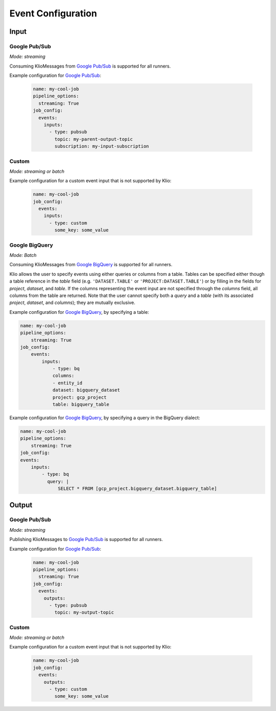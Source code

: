 .. _event-config:

Event Configuration
===================

Input
-----

.. _event-config-pubsub:

Google Pub/Sub
^^^^^^^^^^^^^^

*Mode: streaming*

Consuming KlioMessages from `Google Pub/Sub`_ is supported for all runners.

Example configuration for `Google Pub/Sub`_:

    .. code-block:: yaml

        name: my-cool-job
        pipeline_options:
          streaming: True
        job_config:
          events:
            inputs:
              - type: pubsub
                topic: my-parent-output-topic
                subscription: my-input-subscription

.. option:: job_config.events.inputs[].type

    Value: ``pubsub``

    | **Runner**: Dataflow, Direct
    | *Required*

.. option:: job_config.events.inputs[].topic STR

    The Google Pub/Sub topic to which the job will subscribe when started.

    KlioMessages can be published to this topic via ``klio message publish`` or from a parent
    Klio job.

    While optional, if KlioMessages are published via ``klio message publish``, a topic is
    required. A ``topic`` is also required if no ``subscription`` is specified.

    | **Runner**: Dataflow, Direct
    | *Optional*

    .. warning::

        When only specifying a topic, KlioMessages will be lost between jobs as Beam creates
        a temporary subscription on startup.

    .. note::

        Multiple jobs can subscribe to the same topic.

        If each job has a unique subscription to the topic, they will each receive the same
        ``KlioMessage`` published to that topic. This is useful for multiple dependencies on a
        parent job, or setting up staging/canary environments.

        If each job uses the same subscription to the topic, only one job will process any given
        ``KlioMessage``.

.. option:: job_config.events.inputs[].subscription STR

    The Google Pub/Sub subscription (correlated to the ``topic``, if configured) from which Klio
    will read.

    A ``subscription`` is required if a ``topic`` is not specified.

    | **Runner**: Dataflow, Direct
    | *Optional*

    .. note::

        Multiple jobs can subscribe to the same topic.

        If each job has a unique subscription to the topic, they will each receive the same
        ``KlioMessage`` published to that topic. This is useful for multiple dependencies on a
        parent job, or setting up staging/canary environments.

        If each job uses the same subscription to the topic, only one job will process any given
        ``KlioMessage``.


.. option:: job_config.events.inputs[].skip_klio_read BOOL

    Inherited from :ref:`global event input config <skip-klio-read>`.


Custom
^^^^^^

*Mode: streaming or batch*


Example configuration for a custom event input that is not supported by Klio:

    .. code-block:: yaml

        name: my-cool-job
        job_config:
          events:
            inputs:
              - type: custom
                some_key: some_value

.. option:: job_config.events.inputs[].type

    Value: ``custom``

    | **Runner**: Dataflow, Direct
    | *Required*


.. option:: job_config.events.inputs[].skip_klio_read BOOL

    Inherited from :ref:`global event input config <skip-klio-read>`. This will be set to ``True``
    automatically.

.. option:: job_config.events.inputs[].<custom-key> ANY

    Any arbitrary key-value pairs for custom event input configuration specific to a job.

.. _event-config-bigquery:

Google BigQuery
^^^^^^^^^^^^^^^

*Mode: Batch*

Consuming KlioMessages from `Google BigQuery`_ is supported for all runners.

Klio allows the user to specify events using either queries or columns from a table. Tables can be specified either though a table reference in the `table` field (e.g. ``'DATASET.TABLE'`` or ``'PROJECT:DATASET.TABLE'``) or by filling in the fields for `project`, `dataset`, and `table`. If the columns representing the event input are not specified through the `columns` field, all columns from the table are returned.  Note that the user cannot specify both a `query` and a `table` (with its associated `project`, `dataset`, and `columns`); they are mutually exclusive.


Example configuration for `Google BigQuery`_, by specifying a table:

.. code-block:: yaml

    name: my-cool-job
    pipeline_options:
        streaming: True
    job_config:
        events:
            inputs:
                - type: bq
                columns:
                - entity_id
                dataset: bigquery_dataset
                project: gcp_project
                table: bigquery_table


Example configuration for `Google BigQuery`_, by specifying a query in the BigQuery dialect:

.. code-block:: yaml

    name: my-cool-job
    pipeline_options:
        streaming: True
    job_config:
    events:
        inputs:
            - type: bq
              query: |
                  SELECT * FROM [gcp_project.bigquery_dataset.bigquery_table]

.. option:: job_config.events.inputs[].type

    Value: ``bq``

    | **Runner**: Dataflow, Direct
    | *Required*

.. option:: job_config.events.inputs[].columns[]

    Not applicable if ``query`` is specified.

    A list of strings specifying the columns to read events from.
    If only one column is provided, the value will be returned as a bytestring.
    If no columns are specified (meaning that all columns are selected),
    or if more than one column is specified,
    the results including the column names will be serialized to a JSON bytestring,
    e.g. ``'{"field1": "foo", "field2": bar"}'``.


    | **Runner**: Dataflow, Direct
    | *Optional*

.. option:: job_config.events.inputs[].columns[].<column> STR

    A column name in the table or query result used to build the event input from.

    | **Runner**: Dataflow, Direct
    | *Optional*

.. option:: job_config.events.inputs[].table STR

    Name of the table to use for event input.

    The ID must contain only letters ``a-z``, ``A-Z``, numbers ``0-9``,
    or underscores ``_``.

    If dataset and query arguments are not specified,  then the table argument must
    contain the entire table reference specified as:
    ``'DATASET.TABLE'`` or ``'PROJECT:DATASET.TABLE'``.

    | **Runner**: Dataflow, Direct
    | *Required when using project, dataset, table, and columns to specify event inputs*

.. option:: job_config.events.inputs[].dataset STR

    Name of the event input table's dataset.

    Ignored if the table reference is fully specified by the table argument or
    if a query is specified.

    | **Runner**: Dataflow, Direct
    | *Required when using project, dataset, table, and columns to specify event inputs
       and table reference does not include dataset*

.. option:: job_config.events.inputs[].project STR

    Name of the event input table's project.

    Ignored if the table reference is fully specified by the table argument or
    if a query is specified.

    | **Runner**: Dataflow, Direct
    | *Required when using project, dataset, table, and columns to specify event inputs
       and table reference does not include project*

.. option:: job_config.events.inputs[].query STR

    Query string supplying the columns. Mutually exclusive with specifying the
    ``table`` field.

    | **Runner**: Dataflow, Direct
    | *Required if project, dataset, table and columns were not used to specify event inputs*

.. option:: job_config.events.inputs[].validate BOOL

    If :data:`True`, various checks will be done when source
    gets initialized (e.g., is table present?). This should be
    :data:`True` for most scenarios in order to catch errors as early as
    possible (pipeline construction instead of pipeline execution). It
    should be :data:`False` if the table is created during pipeline
    execution by a previous step. Defaults to :data:`True`.

    | **Runner**: Dataflow, Direct
    | *Optional*

.. option:: job_config.events.inputs[].coder STR

    A string representing the import path to a coder
    for the table rows if serialized to disk.

    If not specified, then the default coder is
    :class:`~apache_beam.io.gcp.bigquery_tools.RowAsDictJsonCoder`,
    which will interpret every line in a file as a JSON serialized
    dictionary. This argument needs a value only in special cases when
    returning table rows as dictionaries is not desirable.

    | **Runner**: Dataflow, Direct
    | *Optional*

.. option:: job_config.events.inputs[].use_standard_sql BOOL

    Specifies whether to use BigQuery's standard SQL
    dialect for the query. The default value is :data:`False`.
    If set to :data:`True`, the query will use BigQuery's updated SQL
    dialect with improved standards compliance.
    This parameter is ignored for table inputs.

    | **Runner**: Dataflow, Direct
    | *Optional*

.. option:: job_config.events.inputs[].flatten_results BOOL

    Flattens all nested and repeated fields in the query results.
    The default value is :data:`True`.

    | **Runner**: Dataflow, Direct
    | *Optional*

.. option:: job_config.events.inputs[].kms_key STR

    Optional Cloud KMS key name for use when creating new tables.

    | **Runner**: Dataflow, Direct
    | *Optional*

.. option:: job_config.events.inputs[].skip_klio_read BOOL

    Inherited from :ref:`global event input config <skip-klio-read>`.

Output
------


Google Pub/Sub
^^^^^^^^^^^^^^

*Mode: streaming*

Publishing KlioMessages to `Google Pub/Sub`_ is supported for all runners.

Example configuration for `Google Pub/Sub`_:

    .. code-block:: yaml

        name: my-cool-job
        pipeline_options:
          streaming: True
        job_config:
          events:
            outputs:
              - type: pubsub
                topic: my-output-topic

.. option:: job_config.events.outputs[].type

    Value: ``pubsub``

    | **Runner**: Dataflow, Direct
    | *Required*

.. option:: job_config.events.outputs[].topic STR

    The topic that this job will publish to once it has finished processing. Unless
    ``skip_klio_write`` is ``True``, Klio will automatically write KlioMessages to this topic
    signifying work is completed.

    | **Runner**: Dataflow, Direct
    | *Required*


.. option:: job_config.events.outputs[].skip_klio_write BOOL

    Inherited from :ref:`global event output config <skip-klio-write>`.


Custom
^^^^^^

*Mode: streaming or batch*

Example configuration for a custom event input that is not supported by Klio:

    .. code-block:: yaml

        name: my-cool-job
        job_config:
          events:
            outputs:
              - type: custom
                some_key: some_value

.. option:: job_config.events.outputs[].type

    Value: ``custom``
    | **Runner**: Dataflow, Direct
    | *Required*


.. option:: job_config.events.inputs[].skip_klio_write BOOL

    Inherited from :ref:`global event output config <skip-klio-write>`. This will be set to
    ``True`` automatically.


.. option:: job_config.events.outputs[].<custom-key> ANY

    Any arbitrary key-value pairs for custom event output configuration specific to a job.


.. todo:: document supported batch event outputs


.. _Google Pub/Sub: https://cloud.google.com/pubsub/docs
.. _Google BigQuery: https://cloud.google.com/bigquery/docs

